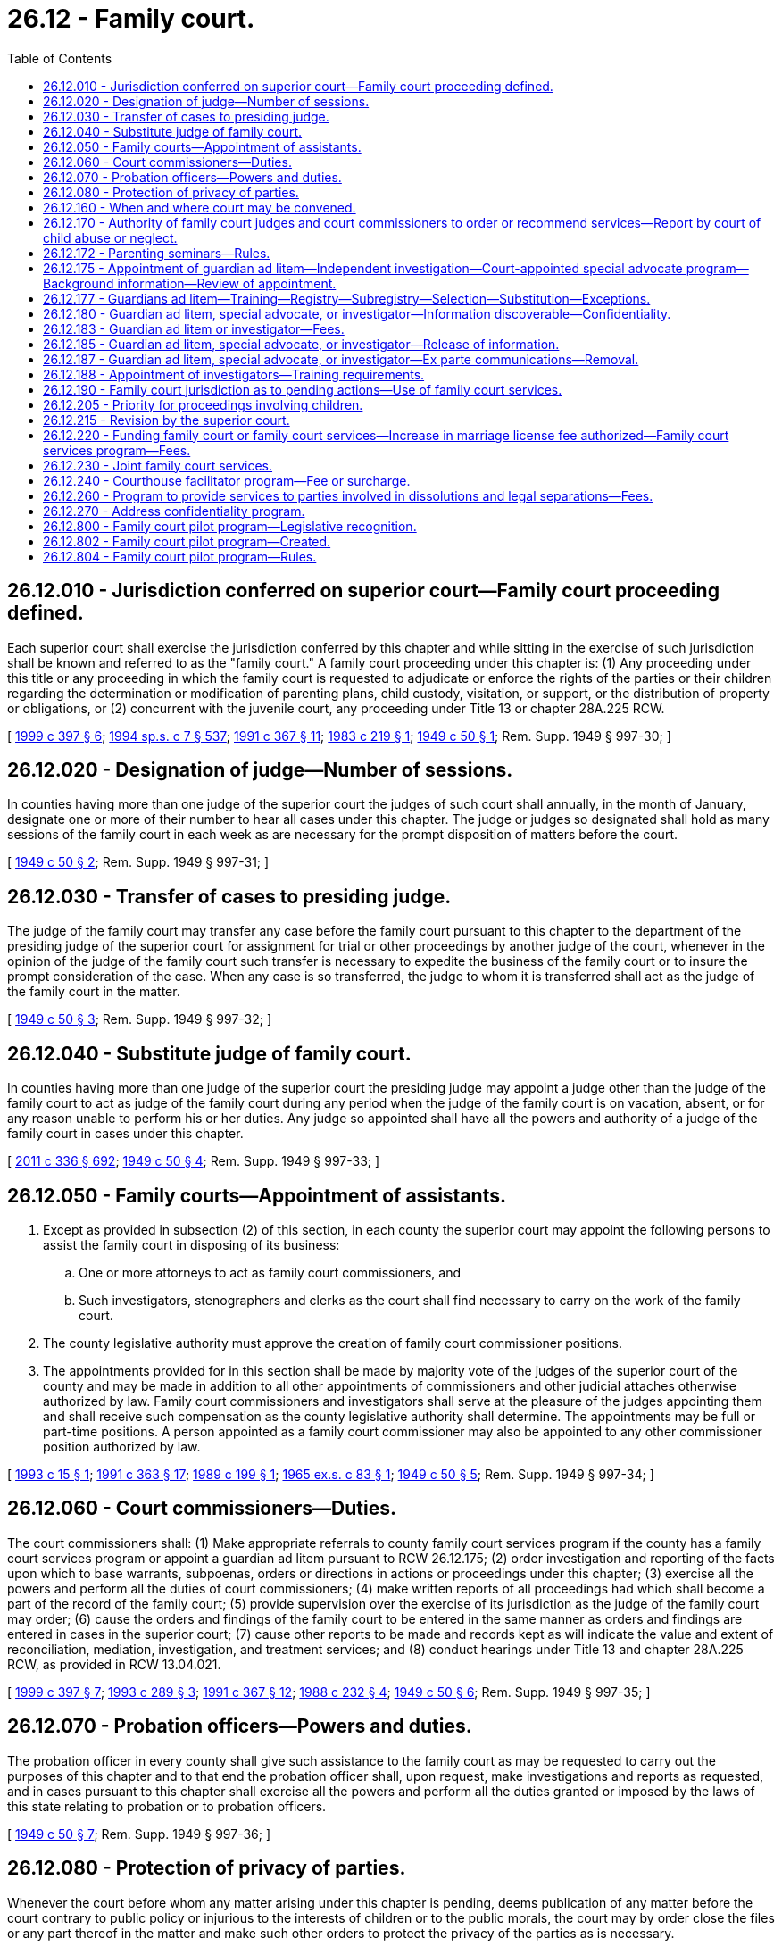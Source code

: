 = 26.12 - Family court.
:toc:

== 26.12.010 - Jurisdiction conferred on superior court—Family court proceeding defined.
Each superior court shall exercise the jurisdiction conferred by this chapter and while sitting in the exercise of such jurisdiction shall be known and referred to as the "family court." A family court proceeding under this chapter is: (1) Any proceeding under this title or any proceeding in which the family court is requested to adjudicate or enforce the rights of the parties or their children regarding the determination or modification of parenting plans, child custody, visitation, or support, or the distribution of property or obligations, or (2) concurrent with the juvenile court, any proceeding under Title 13 or chapter 28A.225 RCW.

[ http://lawfilesext.leg.wa.gov/biennium/1999-00/Pdf/Bills/Session%20Laws/House/1663-S.SL.pdf?cite=1999%20c%20397%20§%206[1999 c 397 § 6]; http://lawfilesext.leg.wa.gov/biennium/1993-94/Pdf/Bills/Session%20Laws/House/2319-S2.SL.pdf?cite=1994%20sp.s.%20c%207%20§%20537[1994 sp.s. c 7 § 537]; http://lawfilesext.leg.wa.gov/biennium/1991-92/Pdf/Bills/Session%20Laws/Senate/5120-S2.SL.pdf?cite=1991%20c%20367%20§%2011[1991 c 367 § 11]; http://leg.wa.gov/CodeReviser/documents/sessionlaw/1983c219.pdf?cite=1983%20c%20219%20§%201[1983 c 219 § 1]; http://leg.wa.gov/CodeReviser/documents/sessionlaw/1949c50.pdf?cite=1949%20c%2050%20§%201[1949 c 50 § 1]; Rem. Supp. 1949 § 997-30; ]

== 26.12.020 - Designation of judge—Number of sessions.
In counties having more than one judge of the superior court the judges of such court shall annually, in the month of January, designate one or more of their number to hear all cases under this chapter. The judge or judges so designated shall hold as many sessions of the family court in each week as are necessary for the prompt disposition of matters before the court.

[ http://leg.wa.gov/CodeReviser/documents/sessionlaw/1949c50.pdf?cite=1949%20c%2050%20§%202[1949 c 50 § 2]; Rem. Supp. 1949 § 997-31; ]

== 26.12.030 - Transfer of cases to presiding judge.
The judge of the family court may transfer any case before the family court pursuant to this chapter to the department of the presiding judge of the superior court for assignment for trial or other proceedings by another judge of the court, whenever in the opinion of the judge of the family court such transfer is necessary to expedite the business of the family court or to insure the prompt consideration of the case. When any case is so transferred, the judge to whom it is transferred shall act as the judge of the family court in the matter.

[ http://leg.wa.gov/CodeReviser/documents/sessionlaw/1949c50.pdf?cite=1949%20c%2050%20§%203[1949 c 50 § 3]; Rem. Supp. 1949 § 997-32; ]

== 26.12.040 - Substitute judge of family court.
In counties having more than one judge of the superior court the presiding judge may appoint a judge other than the judge of the family court to act as judge of the family court during any period when the judge of the family court is on vacation, absent, or for any reason unable to perform his or her duties. Any judge so appointed shall have all the powers and authority of a judge of the family court in cases under this chapter.

[ http://lawfilesext.leg.wa.gov/biennium/2011-12/Pdf/Bills/Session%20Laws/Senate/5045.SL.pdf?cite=2011%20c%20336%20§%20692[2011 c 336 § 692]; http://leg.wa.gov/CodeReviser/documents/sessionlaw/1949c50.pdf?cite=1949%20c%2050%20§%204[1949 c 50 § 4]; Rem. Supp. 1949 § 997-33; ]

== 26.12.050 - Family courts—Appointment of assistants.
. Except as provided in subsection (2) of this section, in each county the superior court may appoint the following persons to assist the family court in disposing of its business:

.. One or more attorneys to act as family court commissioners, and

.. Such investigators, stenographers and clerks as the court shall find necessary to carry on the work of the family court.

. The county legislative authority must approve the creation of family court commissioner positions.

. The appointments provided for in this section shall be made by majority vote of the judges of the superior court of the county and may be made in addition to all other appointments of commissioners and other judicial attaches otherwise authorized by law. Family court commissioners and investigators shall serve at the pleasure of the judges appointing them and shall receive such compensation as the county legislative authority shall determine. The appointments may be full or part-time positions. A person appointed as a family court commissioner may also be appointed to any other commissioner position authorized by law.

[ http://lawfilesext.leg.wa.gov/biennium/1993-94/Pdf/Bills/Session%20Laws/House/2032.SL.pdf?cite=1993%20c%2015%20§%201[1993 c 15 § 1]; http://lawfilesext.leg.wa.gov/biennium/1991-92/Pdf/Bills/Session%20Laws/House/1201-S.SL.pdf?cite=1991%20c%20363%20§%2017[1991 c 363 § 17]; http://leg.wa.gov/CodeReviser/documents/sessionlaw/1989c199.pdf?cite=1989%20c%20199%20§%201[1989 c 199 § 1]; http://leg.wa.gov/CodeReviser/documents/sessionlaw/1965ex1c83.pdf?cite=1965%20ex.s.%20c%2083%20§%201[1965 ex.s. c 83 § 1]; http://leg.wa.gov/CodeReviser/documents/sessionlaw/1949c50.pdf?cite=1949%20c%2050%20§%205[1949 c 50 § 5]; Rem. Supp. 1949 § 997-34; ]

== 26.12.060 - Court commissioners—Duties.
The court commissioners shall: (1) Make appropriate referrals to county family court services program if the county has a family court services program or appoint a guardian ad litem pursuant to RCW 26.12.175; (2) order investigation and reporting of the facts upon which to base warrants, subpoenas, orders or directions in actions or proceedings under this chapter; (3) exercise all the powers and perform all the duties of court commissioners; (4) make written reports of all proceedings had which shall become a part of the record of the family court; (5) provide supervision over the exercise of its jurisdiction as the judge of the family court may order; (6) cause the orders and findings of the family court to be entered in the same manner as orders and findings are entered in cases in the superior court; (7) cause other reports to be made and records kept as will indicate the value and extent of reconciliation, mediation, investigation, and treatment services; and (8) conduct hearings under Title 13 and chapter 28A.225 RCW, as provided in RCW 13.04.021.

[ http://lawfilesext.leg.wa.gov/biennium/1999-00/Pdf/Bills/Session%20Laws/House/1663-S.SL.pdf?cite=1999%20c%20397%20§%207[1999 c 397 § 7]; http://lawfilesext.leg.wa.gov/biennium/1993-94/Pdf/Bills/Session%20Laws/House/1072-S.SL.pdf?cite=1993%20c%20289%20§%203[1993 c 289 § 3]; http://lawfilesext.leg.wa.gov/biennium/1991-92/Pdf/Bills/Session%20Laws/Senate/5120-S2.SL.pdf?cite=1991%20c%20367%20§%2012[1991 c 367 § 12]; http://leg.wa.gov/CodeReviser/documents/sessionlaw/1988c232.pdf?cite=1988%20c%20232%20§%204[1988 c 232 § 4]; http://leg.wa.gov/CodeReviser/documents/sessionlaw/1949c50.pdf?cite=1949%20c%2050%20§%206[1949 c 50 § 6]; Rem. Supp. 1949 § 997-35; ]

== 26.12.070 - Probation officers—Powers and duties.
The probation officer in every county shall give such assistance to the family court as may be requested to carry out the purposes of this chapter and to that end the probation officer shall, upon request, make investigations and reports as requested, and in cases pursuant to this chapter shall exercise all the powers and perform all the duties granted or imposed by the laws of this state relating to probation or to probation officers.

[ http://leg.wa.gov/CodeReviser/documents/sessionlaw/1949c50.pdf?cite=1949%20c%2050%20§%207[1949 c 50 § 7]; Rem. Supp. 1949 § 997-36; ]

== 26.12.080 - Protection of privacy of parties.
Whenever the court before whom any matter arising under this chapter is pending, deems publication of any matter before the court contrary to public policy or injurious to the interests of children or to the public morals, the court may by order close the files or any part thereof in the matter and make such other orders to protect the privacy of the parties as is necessary.

[ http://leg.wa.gov/CodeReviser/documents/sessionlaw/1989c375.pdf?cite=1989%20c%20375%20§%2022[1989 c 375 § 22]; http://leg.wa.gov/CodeReviser/documents/sessionlaw/1949c50.pdf?cite=1949%20c%2050%20§%208[1949 c 50 § 8]; Rem. Supp. 1949 § 997-37; ]

== 26.12.160 - When and where court may be convened.
For the purpose of conducting hearings pursuant to this chapter the family court may be convened at any time and place within the county and the hearing may be had in chambers or otherwise.

[ http://leg.wa.gov/CodeReviser/documents/sessionlaw/1949c50.pdf?cite=1949%20c%2050%20§%2016[1949 c 50 § 16]; Rem. Supp. 1949 § 997-45; ]

== 26.12.170 - Authority of family court judges and court commissioners to order or recommend services—Report by court of child abuse or neglect.
To facilitate and promote the purposes of this chapter, family court judges and court commissioners may order or recommend family court services, parenting seminars, drug and alcohol abuse evaluations and monitoring of the parties through public or private treatment services, other treatment services, the aid of physicians, psychiatrists, other specialists, or other services or may recommend the aid of the pastor or director of any religious denomination to which the parties may belong.

If the court has reasonable cause to believe that a child of the parties has suffered abuse or neglect it may file a report with the proper law enforcement agency or the department of social and health services as provided in RCW 26.44.040. Upon receipt of such a report the law enforcement agency or the department of social and health services will conduct an investigation into the cause and extent of the abuse or neglect. The findings of the investigation may be made available to the court if ordered by the court as provided in RCW 42.56.210(2). The findings shall be restricted to the issue of abuse and neglect and shall not be considered custody investigations.

[ http://lawfilesext.leg.wa.gov/biennium/2005-06/Pdf/Bills/Session%20Laws/House/1133-S.SL.pdf?cite=2005%20c%20274%20§%20241[2005 c 274 § 241]; http://lawfilesext.leg.wa.gov/biennium/1993-94/Pdf/Bills/Session%20Laws/Senate/5061-S.SL.pdf?cite=1994%20c%20267%20§%203[1994 c 267 § 3]; http://lawfilesext.leg.wa.gov/biennium/1991-92/Pdf/Bills/Session%20Laws/Senate/5120-S2.SL.pdf?cite=1991%20c%20367%20§%2013[1991 c 367 § 13]; http://leg.wa.gov/CodeReviser/documents/sessionlaw/1983c219.pdf?cite=1983%20c%20219%20§%205[1983 c 219 § 5]; http://leg.wa.gov/CodeReviser/documents/sessionlaw/1971ex1c151.pdf?cite=1971%20ex.s.%20c%20151%20§%202[1971 ex.s. c 151 § 2]; http://leg.wa.gov/CodeReviser/documents/sessionlaw/1949c50.pdf?cite=1949%20c%2050%20§%2017[1949 c 50 § 17]; Rem. Supp. 1949 § 997-46; ]

== 26.12.172 - Parenting seminars—Rules.
Any court rules adopted for the implementation of parenting seminars shall include the following provisions:

. In no case shall opposing parties be required to attend seminars together;

. Upon a showing of domestic violence or abuse which would not require mutual decision making pursuant to RCW 26.09.191, or that a parent's attendance at the seminar is not in the children's best interests, the court shall either:

.. Waive the requirement of completion of the seminar; or

.. Provide an alternative, voluntary parenting seminar for battered spouses or battered domestic partners; and

. The court may waive the seminar for good cause.

[ http://lawfilesext.leg.wa.gov/biennium/2007-08/Pdf/Bills/Session%20Laws/House/3104-S2.SL.pdf?cite=2008%20c%206%20§%201046[2008 c 6 § 1046]; http://lawfilesext.leg.wa.gov/biennium/1993-94/Pdf/Bills/Session%20Laws/Senate/5061-S.SL.pdf?cite=1994%20c%20267%20§%205[1994 c 267 § 5]; ]

== 26.12.175 - Appointment of guardian ad litem—Independent investigation—Court-appointed special advocate program—Background information—Review of appointment.
. [Empty]
.. The court may appoint a guardian ad litem to represent the interests of a minor or dependent child when the court believes the appointment of a guardian ad litem is necessary to protect the best interests of the child in any proceeding under this chapter. The court may appoint a guardian ad litem from the court-appointed special advocate program, if that program exists in the county. The court shall attempt to match a child with special needs with a guardian ad litem who has specific training or education related to the child's individual needs. The family court services professionals may also make a recommendation to the court regarding whether a guardian ad litem should be appointed for the child.

.. The guardian ad litem's role is to investigate and report factual information regarding the issues ordered to be reported or investigated to the court. The guardian ad litem shall always represent the best interests of the child. Guardians ad litem under this title may make recommendations based upon his or her investigation, which the court may consider and weigh in conjunction with the recommendations of all of the parties. If a child expresses a preference regarding the parenting plan, the guardian ad litem shall report the preferences to the court, together with the facts relative to whether any preferences are being expressed voluntarily and the degree of the child's understanding. The court may require the guardian ad litem to provide periodic reports to the parties regarding the status of his or her investigation. The guardian ad litem shall file his or her report at least sixty days prior to trial.

.. The parties to the proceeding may file with the court written responses to any report filed by the guardian ad litem. The court shall consider any written responses to a report filed by the guardian ad litem, including any factual information or recommendations provided in the report.

.. The court shall enter an order for costs, fees, and disbursements to cover the costs of the guardian ad litem. The court may order either or both parents to pay for the costs of the guardian ad litem, according to their ability to pay. If both parents are indigent, the county shall bear the cost of the guardian, subject to appropriation for guardians' ad litem services by the county legislative authority. Guardians ad litem who are not volunteers shall provide the parties with an itemized accounting of their time and billing for services each month.

. [Empty]
.. If the guardian ad litem appointed is from the county court-appointed special advocate program, the program shall supervise any guardian ad litem assigned to the case. The court-appointed special advocate program shall be entitled to notice of all proceedings in the case.

.. The legislative authority of each county may authorize creation of a court-appointed special advocate program. The county legislative authority may adopt rules of eligibility for court-appointed special advocate program services that are not inconsistent with this section.

. Each guardian ad litem program for compensated guardians ad litem and each court-appointed special advocate program shall maintain a background information record for each guardian ad litem in the program. The background information record shall include, but is not limited to, the following information:

.. Level of formal education;

.. General training related to the guardian ad litem's duties;

.. Specific training related to issues potentially faced by children in dissolution, custody, paternity, and other family law proceedings;

.. Specific training or education related to child disability or developmental issues;

.. Number of years' experience as a guardian ad litem;

.. Number of appointments as a guardian ad litem and county or counties of appointment;

.. The names of any counties in which the person was removed from a guardian ad litem registry pursuant to a grievance action, and the name of the court and the cause number of any case in which the court has removed the person for cause;

.. Founded allegations of abuse or neglect as defined in RCW 26.44.020;

.. The results of an examination that shall consist of a background check as allowed through the Washington state criminal records privacy act under RCW 10.97.050 and the Washington state patrol criminal identification system under RCW 43.43.832 through 43.43.834. This background check shall be done through the Washington state patrol criminal identification section; and

.. Criminal history, as defined in RCW 9.94A.030, for the period covering ten years prior to the appointment.

The background information record shall be updated annually. As a condition of appointment, the guardian ad litem's background information record shall be made available to the court. If the appointed guardian ad litem is not a member of a guardian ad litem program the person appointed as guardian ad litem shall provide the background information record to the court.

Upon appointment, the guardian ad litem, court-appointed special advocate program or guardian ad litem program, shall provide the parties or their attorneys with a copy of the background information record. The portion of the background information record containing the results of the criminal background check and the criminal history shall not be disclosed to the parties or their attorneys. The background information record shall not include identifying information that may be used to harm a guardian ad litem, such as home addresses and home telephone numbers, and for volunteer guardians ad litem the court may allow the use of maiden names or pseudonyms as necessary for their safety.

. When a court-appointed special advocate or volunteer guardian ad litem is requested on a case, the program shall give the court the name of the person it recommends. The court shall immediately appoint the person recommended by the program.

. If a party in a case reasonably believes the court-appointed special advocate or volunteer guardian ad litem is inappropriate or unqualified, the party may request a review of the appointment by the program. The program must complete the review within five judicial days and remove any appointee for good cause. If the party seeking the review is not satisfied with the outcome of the review, the party may file a motion with the court for the removal of the court-appointed special advocate or volunteer guardian ad litem on the grounds the advocate or volunteer is inappropriate or unqualified.

[ http://lawfilesext.leg.wa.gov/biennium/2011-12/Pdf/Bills/Session%20Laws/House/1774-S.SL.pdf?cite=2011%20c%20292%20§%206[2011 c 292 § 6]; http://lawfilesext.leg.wa.gov/biennium/2009-10/Pdf/Bills/Session%20Laws/Senate/5285-S.SL.pdf?cite=2009%20c%20480%20§%203[2009 c 480 § 3]; http://lawfilesext.leg.wa.gov/biennium/1999-00/Pdf/Bills/Session%20Laws/Senate/6305-S.SL.pdf?cite=2000%20c%20124%20§%206[2000 c 124 § 6]; http://lawfilesext.leg.wa.gov/biennium/1995-96/Pdf/Bills/Session%20Laws/Senate/6257-S.SL.pdf?cite=1996%20c%20249%20§%2015[1996 c 249 § 15]; http://lawfilesext.leg.wa.gov/biennium/1993-94/Pdf/Bills/Session%20Laws/House/1072-S.SL.pdf?cite=1993%20c%20289%20§%204[1993 c 289 § 4]; http://lawfilesext.leg.wa.gov/biennium/1991-92/Pdf/Bills/Session%20Laws/Senate/5120-S2.SL.pdf?cite=1991%20c%20367%20§%2017[1991 c 367 § 17]; ]

== 26.12.177 - Guardians ad litem—Training—Registry—Subregistry—Selection—Substitution—Exceptions.
. All guardians ad litem appointed under this title must comply with the training requirements established under RCW 2.56.030(15), prior to their appointment in cases under Title 26 RCW, except that volunteer guardians ad litem or court-appointed special advocates may comply with alternative training requirements approved by the administrative office of the courts that meet or exceed the statewide requirements. In cases involving allegations of limiting factors under RCW 26.09.191, the guardians ad litem appointed under this title must have additional relevant training under RCW 2.56.030(15) when it is available.

. [Empty]
.. Each guardian ad litem program for compensated guardians ad litem shall establish a rotational registry system for the appointment of guardians ad litem under this title. If a judicial district does not have a program the court shall establish the rotational registry system. Guardians ad litem under this title shall be selected from the registry except in exceptional circumstances as determined and documented by the court. The parties may make a joint recommendation for the appointment of a guardian ad litem from the registry.

.. In judicial districts with a population over one hundred thousand, a list of three names shall be selected from the registry and given to the parties along with the background information record as specified in RCW 26.12.175(3), including their hourly rate for services. Each party may, within three judicial days, strike one name from the list. If more than one name remains on the list, the court shall make the appointment from the names on the list. In the event all three names are stricken the person whose name appears next on the registry shall be appointed.

.. If a party reasonably believes that the appointed guardian ad litem is inappropriate or unqualified, charges an hourly rate higher than what is reasonable for the particular proceeding, or has a conflict of interest, the party may, within three judicial days from the appointment, move for substitution of the appointed guardian ad litem by filing a motion with the court.

.. Under this section, within either registry referred to in (a) of this subsection, a subregistry may be created that consists of guardians ad litem under contract with the department of social and health services' division of child support. Guardians ad litem on such a subregistry shall be selected and appointed in state-initiated paternity cases only.

.. The superior court shall remove any person from the guardian ad litem registry who has been found to have misrepresented his or her qualifications.

. The rotational registry system shall not apply to court-appointed special advocate programs.

[ http://lawfilesext.leg.wa.gov/biennium/2011-12/Pdf/Bills/Session%20Laws/House/1774-S.SL.pdf?cite=2011%20c%20292%20§%207[2011 c 292 § 7]; http://lawfilesext.leg.wa.gov/biennium/2009-10/Pdf/Bills/Session%20Laws/Senate/5285-S.SL.pdf?cite=2009%20c%20480%20§%204[2009 c 480 § 4]; http://lawfilesext.leg.wa.gov/biennium/2007-08/Pdf/Bills/Session%20Laws/Senate/5470-S2.SL.pdf?cite=2007%20c%20496%20§%20305[2007 c 496 § 305]; http://lawfilesext.leg.wa.gov/biennium/2005-06/Pdf/Bills/Session%20Laws/House/1668.SL.pdf?cite=2005%20c%20282%20§%2030[2005 c 282 § 30]; http://lawfilesext.leg.wa.gov/biennium/1999-00/Pdf/Bills/Session%20Laws/Senate/6305-S.SL.pdf?cite=2000%20c%20124%20§%207[2000 c 124 § 7]; http://lawfilesext.leg.wa.gov/biennium/1997-98/Pdf/Bills/Session%20Laws/Senate/5426.SL.pdf?cite=1997%20c%2041%20§%207[1997 c 41 § 7]; http://lawfilesext.leg.wa.gov/biennium/1995-96/Pdf/Bills/Session%20Laws/Senate/6257-S.SL.pdf?cite=1996%20c%20249%20§%2018[1996 c 249 § 18]; ]

== 26.12.180 - Guardian ad litem, special advocate, or investigator—Information discoverable—Confidentiality.
All information, records, and reports obtained or created by a guardian ad litem, court-appointed special advocate, or investigator under this title shall be discoverable pursuant to statute and court rule. The guardian ad litem, court-appointed special advocate, or investigator shall not release private or confidential information to any nonparty except pursuant to a court order signed by a judge. The guardian ad litem, court-appointed special advocate, or investigator may share private or confidential information with experts or staff he or she has retained as necessary to perform the duties of guardian ad litem, court-appointed special advocate, or investigator. Any expert or staff retained are subject to the confidentiality rules governing the guardian ad litem, court-appointed special advocate, or investigator. Nothing in this section shall be interpreted to authorize disclosure of guardian ad litem records in personal injury actions.

[ http://lawfilesext.leg.wa.gov/biennium/1999-00/Pdf/Bills/Session%20Laws/Senate/6305-S.SL.pdf?cite=2000%20c%20124%20§%208[2000 c 124 § 8]; ]

== 26.12.183 - Guardian ad litem or investigator—Fees.
Except for guardians ad litem appointed by the court from the subregistry created under RCW 26.12.177(2)(d), the court shall specify the hourly rate the guardian ad litem or investigator under this title may charge for his or her services, and shall specify the maximum amount the guardian ad litem or investigator under this title may charge without additional court review and approval. The court shall specify rates and fees in the order of appointment or at the earliest date the court is able to determine the appropriate rates and fees and prior to the guardian ad litem billing for his or her services. This section shall apply except as provided by local court rule.

[ http://lawfilesext.leg.wa.gov/biennium/1999-00/Pdf/Bills/Session%20Laws/Senate/6305-S.SL.pdf?cite=2000%20c%20124%20§%2015[2000 c 124 § 15]; ]

== 26.12.185 - Guardian ad litem, special advocate, or investigator—Release of information.
A guardian ad litem, court-appointed special advocate, or investigator under this title appointed under this chapter may release confidential information, records, and reports to the office of the family and children's ombuds for the purposes of carrying out its duties under chapter 43.06A RCW.

[ http://lawfilesext.leg.wa.gov/biennium/2013-14/Pdf/Bills/Session%20Laws/Senate/5077-S.SL.pdf?cite=2013%20c%2023%20§%2041[2013 c 23 § 41]; http://lawfilesext.leg.wa.gov/biennium/1999-00/Pdf/Bills/Session%20Laws/Senate/6305-S.SL.pdf?cite=2000%20c%20124%20§%209[2000 c 124 § 9]; http://lawfilesext.leg.wa.gov/biennium/1999-00/Pdf/Bills/Session%20Laws/Senate/6001-S.SL.pdf?cite=1999%20c%20390%20§%204[1999 c 390 § 4]; ]

== 26.12.187 - Guardian ad litem, special advocate, or investigator—Ex parte communications—Removal.
A guardian ad litem, court-appointed special advocate, or investigator shall not engage in ex parte communications with any judicial officer involved in the matter for which he or she is appointed during the pendency of the proceeding, except as permitted by court rule or statute for ex parte motions. Ex parte motions shall be heard in open court on the record. The record may be preserved in a manner deemed appropriate by the county where the matter is heard. The court, upon its own motion, or upon the motion of a party, may consider the removal of any guardian ad litem, court-appointed special advocate, or investigator who violates this section from any pending case or from any court-authorized registry, and if so removed may require forfeiture of any fees for professional services on the pending case.

[ http://lawfilesext.leg.wa.gov/biennium/1999-00/Pdf/Bills/Session%20Laws/Senate/6305-S.SL.pdf?cite=2000%20c%20124%20§%2012[2000 c 124 § 12]; ]

== 26.12.188 - Appointment of investigators—Training requirements.
. The court may appoint an investigator in addition to a guardian ad litem or court-appointed special advocate under RCW 26.12.175 and 26.12.177 to assist the court and make recommendations.

. An investigator is a person appointed as an investigator under RCW 26.12.050(1)(b) or any other third-party professional ordered or appointed by the court to provide an opinion, assessment, or evaluation regarding the creation or modification of a parenting plan.

. Investigators who are not supervised by a guardian ad litem or by a court-appointed special advocate program must comply with the training requirements applicable to guardians ad litem or court-appointed special advocates as provided under this chapter and court rule.

[ http://lawfilesext.leg.wa.gov/biennium/2011-12/Pdf/Bills/Session%20Laws/House/1774-S.SL.pdf?cite=2011%20c%20292%20§%205[2011 c 292 § 5]; ]

== 26.12.190 - Family court jurisdiction as to pending actions—Use of family court services.
. The family court shall have jurisdiction and full power in all pending cases to make, alter, modify, and enforce all temporary and permanent orders regarding the following: Parenting plans, child support, custody of children, visitation, possession of property, maintenance, contempt, custodial interference, and orders for attorneys' fees, suit money or costs as may appear just and equitable. Court commissioners or judges shall not have authority to require the parties to mediate disputes concerning child support.

. Family court investigation, evaluation, mediation, treatment, and reconciliation services, and any other services may be used to assist the court to develop an order as the court deems necessary to preserve the marriage or the domestic partnership, implement an amicable settlement, and resolve the issues in controversy.

[ http://lawfilesext.leg.wa.gov/biennium/2007-08/Pdf/Bills/Session%20Laws/House/3104-S2.SL.pdf?cite=2008%20c%206%20§%201025[2008 c 6 § 1025]; http://lawfilesext.leg.wa.gov/biennium/1991-92/Pdf/Bills/Session%20Laws/Senate/5120-S2.SL.pdf?cite=1991%20c%20367%20§%2014[1991 c 367 § 14]; http://leg.wa.gov/CodeReviser/documents/sessionlaw/1983c219.pdf?cite=1983%20c%20219%20§%207[1983 c 219 § 7]; http://leg.wa.gov/CodeReviser/documents/sessionlaw/1949c50.pdf?cite=1949%20c%2050%20§%2019[1949 c 50 § 19]; Rem. Supp. 1949 § 997-48; ]

== 26.12.205 - Priority for proceedings involving children.
The family court shall give proceedings involving children priority over cases without children.

[ http://lawfilesext.leg.wa.gov/biennium/1991-92/Pdf/Bills/Session%20Laws/Senate/5120-S2.SL.pdf?cite=1991%20c%20367%20§%2016[1991 c 367 § 16]; ]

== 26.12.215 - Revision by the superior court.
All acts and proceedings of the court commissioners shall be subject to revision by the superior court as provided in RCW 2.24.050.

[ http://lawfilesext.leg.wa.gov/biennium/1991-92/Pdf/Bills/Session%20Laws/Senate/5120-S2.SL.pdf?cite=1991%20c%20367%20§%2018[1991 c 367 § 18]; ]

== 26.12.220 - Funding family court or family court services—Increase in marriage license fee authorized—Family court services program—Fees.
. The legislative authority of any county may authorize family court services as provided in RCW 26.12.230. The legislative authority may impose a fee in excess of that prescribed in RCW 36.18.010 for the issuance of a marriage license. The fee shall not exceed eight dollars.

. In addition to any other funds used therefor, the governing body of any county shall use the proceeds from the fee increase authorized by this section to pay the expenses of the family court and the family court services under chapter 26.12 RCW. If there is no family court in the county, the legislative authority may provide such services through other county agencies or may contract with a public or private agency or person to provide such services. Family court services also may be provided jointly with other counties as provided in RCW 26.12.230.

. The family court services program may hire professional employees to provide the investigation, evaluation and reporting, and mediation services, or the county may contract for these services, or both. To facilitate and promote the purposes of this chapter, the court may order or recommend the aid of physicians, psychiatrists, or other specialists.

. The family court services program may provide or contract for: (a) Mediation; (b) investigation, evaluation, and reporting to the court; and (c) reconciliation; and may provide a referral mechanism for drug and alcohol testing, monitoring, and treatment; and any other treatment, parenting, or anger management programs the family court professional considers necessary or appropriate.

. Services other than family court investigation, evaluation, reconciliation, and mediation services shall be at the expense of the parties involved absent a court order to the contrary. The parties shall bear all or a portion of the cost of parenting seminars and family court investigation, evaluation, reconciliation, and mediation services according to the parties' ability to pay.

. The county legislative authority may establish rules of eligibility for the family court services funded under this section. The rules shall not conflict with rules of the court adopted under chapter 26.12 RCW or any other statute.

. The legislative authority may establish fees for family court investigation, evaluation, reconciliation, and mediation services under this chapter according to the parties' ability to pay for the services. Fees collected under this section shall be collected and deposited in the same manner as other county funds are collected and deposited, and shall be maintained in a separate account to be used as provided in this section.

[ http://lawfilesext.leg.wa.gov/biennium/1993-94/Pdf/Bills/Session%20Laws/Senate/5061-S.SL.pdf?cite=1994%20c%20267%20§%204[1994 c 267 § 4]; http://lawfilesext.leg.wa.gov/biennium/1991-92/Pdf/Bills/Session%20Laws/Senate/5120-S2.SL.pdf?cite=1991%20c%20367%20§%2015[1991 c 367 § 15]; http://leg.wa.gov/CodeReviser/documents/sessionlaw/1980c124.pdf?cite=1980%20c%20124%20§%201[1980 c 124 § 1]; ]

== 26.12.230 - Joint family court services.
. Any county may contract under chapter 39.34 RCW with any other county or counties to provide joint family court services.

. Any agreement between two or more counties for the operation of a joint family court service may provide that the treasurer of one participating county shall be the custodian of moneys made available for the purposes of the joint services, and that the treasurer may make payments from the moneys upon proper authorization.

. Any agreement between two or more counties for the operation of a joint family court service may also provide:

.. For the joint provision or operation of services and facilities or for the provision or operation of services and facilities by one participating county under contract for the other participating counties;

.. For appointments of members of the staff of the family court including the supervising counselor;

.. That, for specified purposes, the members of the staff of the family court including the supervising counselor, but excluding the judges of the family court and other court personnel, shall be considered to be employees of one participating county;

.. For other matters as are necessary to carry out the purposes of this chapter.

. The provisions of this chapter relating to family court services provided by a single county are equally applicable to counties which contract, under this section, to provide joint family court services.

[ http://leg.wa.gov/CodeReviser/documents/sessionlaw/1986c95.pdf?cite=1986%20c%2095%20§%203[1986 c 95 § 3]; ]

== 26.12.240 - Courthouse facilitator program—Fee or surcharge.
A county may create a courthouse facilitator program to provide basic services to pro se litigants in family law cases. The legislative authority of any county may impose user fees or may impose a surcharge of up to twenty dollars on only those superior court cases filed under Title 26 RCW, or both, to pay for the expenses of the courthouse facilitator program. Fees collected under this section shall be collected and deposited in the same manner as other county funds are collected and deposited, and shall be maintained in a separate account to be used as provided in this section.

[ http://lawfilesext.leg.wa.gov/biennium/2005-06/Pdf/Bills/Session%20Laws/Senate/5454-S2.SL.pdf?cite=2005%20c%20457%20§%2015[2005 c 457 § 15]; http://lawfilesext.leg.wa.gov/biennium/1993-94/Pdf/Bills/Session%20Laws/Senate/5528-S.SL.pdf?cite=1993%20c%20435%20§%202[1993 c 435 § 2]; ]

== 26.12.260 - Program to provide services to parties involved in dissolutions and legal separations—Fees.
. After July 1, 2009, but no later than November 1, 2009, a county may, and to the extent state funding is provided to meet the minimum requirements of the program a county shall, create a program to provide services to all parties involved in proceedings under chapter 26.09 RCW. Minimum components of this program shall include: (a) An individual to serve as an initial point of contact for parties filing petitions for dissolutions or legal separations under chapter 26.09 RCW; (b) informing parties about courthouse facilitation programs and orientations; (c) informing parties of alternatives to filing a dissolution petition, such as marriage or domestic partnership counseling; (d) informing parties of alternatives to litigation including counseling, legal separation, and mediation services if appropriate; (e) informing parties of supportive family services available in the community; (f) screening for referral for services in the areas of domestic violence as defined in RCW 26.50.010, child abuse, substance abuse, and mental health; and (g) assistance to the court in superior court cases filed under chapter 26.09 RCW.

. This program shall not provide legal advice. No attorney-client relationship or privilege is created, by implication or by inference, between persons providing basic information under this section and the participants in the program.

. The legislative authority of any county may impose user fees or may impose a surcharge of up to twenty dollars on only those superior court cases filed under this title, or both, to pay for the expenses of this program. Fees collected under this section shall be collected and deposited in the same manner as other county funds are collected and deposited, and shall be maintained in a separate account to be used as provided in this section. The program shall provide services to indigent persons at no expense.

. Persons who implement the program shall be appointed in the same manner as investigators, stenographers, and clerks as described in RCW 26.12.050.

. If the county has a program under this section, any petition under RCW 26.09.020 must allege that the moving party met and conferred with the program prior to the filing of the petition.

. If the county has a program under this section, parties shall meet and confer with the program prior to participation in mediation under RCW 26.09.016.

[ http://lawfilesext.leg.wa.gov/biennium/2007-08/Pdf/Bills/Session%20Laws/House/3104-S2.SL.pdf?cite=2008%20c%206%20§%201047[2008 c 6 § 1047]; http://lawfilesext.leg.wa.gov/biennium/2007-08/Pdf/Bills/Session%20Laws/Senate/5470-S2.SL.pdf?cite=2007%20c%20496%20§%20201[2007 c 496 § 201]; ]

== 26.12.270 - Address confidentiality program.
The court shall act in accordance with the requirements of the address confidentiality program pursuant to chapter 40.24 RCW in the course of all proceedings under this title. A court order for information protected by the address confidentiality program may only be issued upon completing the requirements of RCW 40.24.075.

[ http://lawfilesext.leg.wa.gov/biennium/2011-12/Pdf/Bills/Session%20Laws/House/2363-S.SL.pdf?cite=2012%20c%20223%20§%208[2012 c 223 § 8]; ]

== 26.12.800 - Family court pilot program—Legislative recognition.
The legislature recognizes the increasing incidence of concurrent involvement of family members in multiple areas of the justice system. Analysis shows significant case overlap in the case types of juvenile offender, juvenile dependency, at-risk youth, child in need of services, truancy, domestic violence, and domestic relations. Also recognized is the increased complexity of the problems facing family members and the increased complexity of the laws affecting families. It is believed that in such situations, an efficient and effective response is through the creation of a unified court system centered around the family that: Provides a dedicated, trained, and informed judiciary; incorporates case management practices based on a family's judicial system needs; enables multiple case type resolution by one judicial officer or judicial team; provides coordinated legal and social services; and considers and evaluates the needs of the family as a whole.

[ http://lawfilesext.leg.wa.gov/biennium/1999-00/Pdf/Bills/Session%20Laws/House/1663-S.SL.pdf?cite=1999%20c%20397%20§%201[1999 c 397 § 1]; ]

== 26.12.802 - Family court pilot program—Created.
The administrative office of the courts shall conduct a unified family court pilot program.

. Pilot program sites shall be selected through a request for proposal process, and shall be established in no more than three superior court judicial districts.

. To be eligible for consideration as a pilot project site, judicial districts must have a statutorily authorized judicial complement of at least five judges.

. The administrative office of the courts shall develop criteria for the unified family court pilot program. The pilot program shall include:

.. All case types under Title 13 RCW, chapters 26.09, *26.10, 26.12, 26.18, 26.19, 26.20, 26.26A, 26.26B, 26.50, 26.27, and 28A.225 RCW;

.. Unified family court judicial officers, who volunteer for the program, and meet training requirements established by local court rule;

.. Case management practices that provide a flexible response to the diverse court-related needs of families involved in multiple areas of the justice system. Case management practices should result in a reduction in process redundancies and an efficient use of time and resources, and create a system enabling multiple case type resolution by one judicial officer or judicial team;

.. A court facilitator to provide assistance to parties with matters before the unified family court; and

.. An emphasis on providing nonadversarial methods of dispute resolution such as a settlement conference, evaluative mediation by attorney mediators, and facilitative mediation by nonattorney mediators.

. The administrative office of the courts shall publish and disseminate a state-approved listing of definitions of nonadversarial methods of dispute resolution so that court officials, practitioners, and users can choose the most appropriate process for the matter at hand.

. The administrative office of the courts shall provide to the judicial districts selected for the pilot program the computer resources needed by each judicial district to implement the unified family court pilot program.

. The administrative office of the courts shall conduct a study of the pilot program measuring improvements in the judicial system's response to family involvement in the judicial system. The administrator for the courts shall report preliminary findings and final results of the study to the governor, the chief justice of the supreme court, and the legislature on a biennial basis. The initial report is due by July 1, 2000, and the final report is due by December 1, 2004.

[ http://lawfilesext.leg.wa.gov/biennium/2019-20/Pdf/Bills/Session%20Laws/Senate/5333-S.SL.pdf?cite=2019%20c%2046%20§%205023[2019 c 46 § 5023]; http://lawfilesext.leg.wa.gov/biennium/2005-06/Pdf/Bills/Session%20Laws/House/1668.SL.pdf?cite=2005%20c%20282%20§%2031[2005 c 282 § 31]; http://lawfilesext.leg.wa.gov/biennium/1999-00/Pdf/Bills/Session%20Laws/House/1663-S.SL.pdf?cite=1999%20c%20397%20§%202[1999 c 397 § 2]; ]

== 26.12.804 - Family court pilot program—Rules.
The judges of the superior court judicial districts with unified family court pilot programs shall adopt local court rules directing the program. The local court rules shall comply with the criteria established by the administrative office of the courts and shall include:

. A requirement that all judicial officers hearing cases in unified family court:

.. Complete an initial training program including the topic areas of childhood development, domestic violence, cultural awareness, child abuse and neglect, chemical dependency, and mental illness; and

.. Subsequent to the training in (a) of this subsection, annually attend a minimum of eight hours of continuing education of pertinence to the unified family court;

. Case management that is based on the practice of one judge or judicial team handling all matters relating to a family;

. An emphasis on coordinating or consolidating, to the extent possible, all cases before the unified family court relating to a family; and

. Programs that provide for record confidentiality to protect the confidentiality of court records in accordance with the law. However law enforcement agencies shall have access to the records to the extent permissible under the law.

[ http://lawfilesext.leg.wa.gov/biennium/2005-06/Pdf/Bills/Session%20Laws/House/1668.SL.pdf?cite=2005%20c%20282%20§%2032[2005 c 282 § 32]; http://lawfilesext.leg.wa.gov/biennium/1999-00/Pdf/Bills/Session%20Laws/House/1663-S.SL.pdf?cite=1999%20c%20397%20§%203[1999 c 397 § 3]; ]

